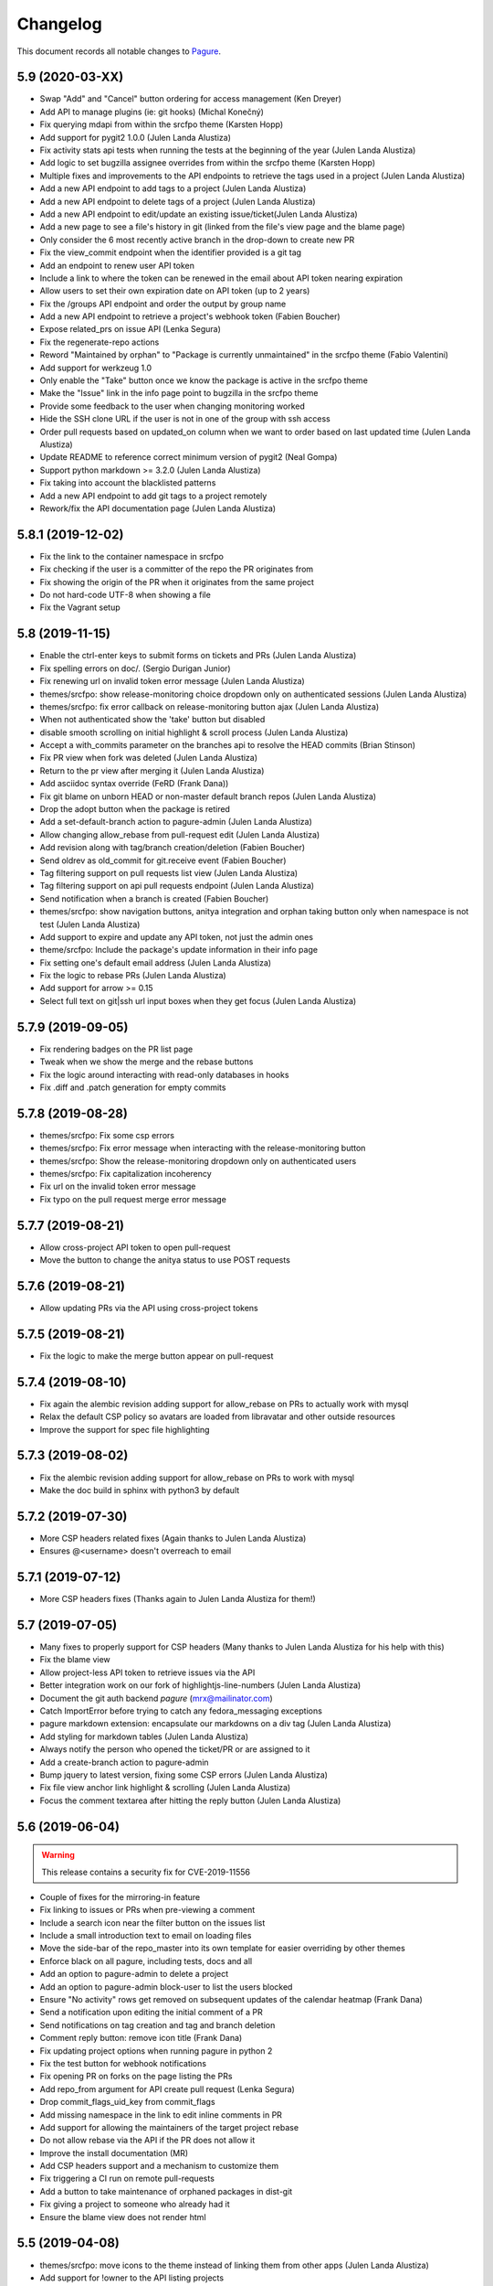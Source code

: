 Changelog
=========

This document records all notable changes to `Pagure <https://pagure.io>`_.

5.9 (2020-03-XX)
----------------
- Swap "Add" and "Cancel" button ordering for access management (Ken Dreyer)
- Add API to manage plugins (ie: git hooks) (Michal Konečný)
- Fix querying mdapi from within the srcfpo theme (Karsten Hopp)
- Add support for pygit2 1.0.0 (Julen Landa Alustiza)
- Fix activity stats api tests when running the tests at the beginning of
  the year (Julen Landa Alustiza)
- Add logic to set bugzilla assignee overrides from within the srcfpo theme
  (Karsten Hopp)
- Multiple fixes and improvements to the API endpoints to retrieve the tags
  used in a project (Julen Landa Alustiza)
- Add a new API endpoint to add tags to a project (Julen Landa Alustiza)
- Add a new API endpoint to delete tags of a project (Julen Landa Alustiza)
- Add a new API endpoint to edit/update an existing issue/ticket(Julen Landa
  Alustiza)
- Add a new page to see a file's history in git (linked from the file's view page
  and the blame page)
- Only consider the 6 most recently active branch in the drop-down to create
  new PR
- Fix the view_commit endpoint when the identifier provided is a git tag
- Add an endpoint to renew user API token
- Include a link to where the token can be renewed in the email about API
  token nearing expiration
- Allow users to set their own expiration date on API token (up to 2 years)
- Fix the /groups API endpoint and order the output by group name
- Add a new API endpoint to retrieve a project's webhook token (Fabien
  Boucher)
- Expose related_prs on issue API (Lenka Segura)
- Fix the regenerate-repo actions
- Reword "Maintained by orphan" to "Package is currently unmaintained" in
  the srcfpo theme (Fabio Valentini)
- Add support for werkzeug 1.0
- Only enable the "Take" button once we know the package is active in the
  srcfpo theme
- Make the "Issue" link in the info page point to bugzilla in the srcfpo
  theme
- Provide some feedback to the user when changing monitoring worked
- Hide the SSH clone URL if the user is not in one of the group with ssh
  access
- Order pull requests based on updated_on column when we want to order based
  on last updated time (Julen Landa Alustiza)
- Update README to reference correct minimum version of pygit2 (Neal Gompa)
- Support python markdown >= 3.2.0 (Julen Landa Alustiza)
- Fix taking into account the blacklisted patterns
- Add a new API endpoint to add git tags to a project remotely
- Rework/fix the API documentation page (Julen Landa Alustiza)


5.8.1 (2019-12-02)
------------------
- Fix the link to the container namespace in srcfpo
- Fix checking if the user is a committer of the repo the PR originates from
- Fix showing the origin of the PR when it originates from the same project
- Do not hard-code UTF-8 when showing a file
- Fix the Vagrant setup

5.8 (2019-11-15)
----------------
- Enable the ctrl-enter keys to submit forms on tickets and PRs (Julen
  Landa Alustiza)
- Fix spelling errors on doc/. (Sergio Durigan Junior)
- Fix renewing url on invalid token error message (Julen Landa Alustiza)
- themes/srcfpo: show release-monitoring choice dropdown only on
  authenticated sessions (Julen Landa Alustiza)
- themes/srcfpo: fix error callback on release-monitoring button ajax
  (Julen Landa Alustiza)
- When not authenticated show the 'take' button but disabled
- disable smooth scrolling on initial highlight & scroll process (Julen
  Landa Alustiza)
- Accept a with_commits parameter on the branches api to resolve the HEAD
  commits (Brian Stinson)
- Fix PR view when fork was deleted (Julen Landa Alustiza)
- Return to the pr view after merging it (Julen Landa Alustiza)
- Add asciidoc syntax override (FeRD (Frank Dana))
- Fix git blame on unborn HEAD or non-master default branch repos (Julen
  Landa Alustiza)
- Drop the adopt button when the package is retired
- Add a set-default-branch action to pagure-admin (Julen Landa Alustiza)
- Allow changing allow_rebase from pull-request edit (Julen Landa Alustiza)
- Add revision along with tag/branch creation/deletion (Fabien Boucher)
- Send oldrev as old_commit for git.receive event (Fabien Boucher)
- Tag filtering support on pull requests list view (Julen Landa Alustiza)
- Tag filtering support on api pull requests endpoint (Julen Landa Alustiza)
- Send notification when a branch is created (Fabien Boucher)
- themes/srcfpo: show navigation buttons, anitya integration and orphan
  taking button only when namespace is not test (Julen Landa Alustiza)
- Add support to expire and update any API token, not just the admin ones
- theme/srcfpo: Include the package's update information in their info page
- Fix setting one's default email address (Julen Landa Alustiza)
- Fix the logic to rebase PRs (Julen Landa Alustiza)
- Add support for arrow >= 0.15
- Select full text on git|ssh url input boxes when they get focus (Julen
  Landa Alustiza)

5.7.9 (2019-09-05)
------------------

- Fix rendering badges on the PR list page
- Tweak when we show the merge and the rebase buttons
- Fix the logic around interacting with read-only databases in hooks
- Fix .diff and .patch generation for empty commits

5.7.8 (2019-08-28)
------------------

- themes/srcfpo: Fix some csp errors
- themes/srcfpo: Fix error message when interacting with the release-monitoring
  button
- themes/srcfpo: Show the release-monitoring dropdown only on authenticated
  users
- themes/srcfpo: Fix capitalization incoherency
- Fix url on the invalid token error message
- Fix typo on the pull request merge error message

5.7.7 (2019-08-21)
------------------

- Allow cross-project API token to open pull-request
- Move the button to change the anitya status to use POST requests

5.7.6 (2019-08-21)
------------------

- Allow updating PRs via the API using cross-project tokens

5.7.5 (2019-08-21)
------------------

- Fix the logic to make the merge button appear on pull-request

5.7.4 (2019-08-10)
------------------

- Fix again the alembic revision adding support for allow_rebase on PRs to
  actually work with mysql
- Relax the default CSP policy so avatars are loaded from libravatar and other
  outside resources
- Improve the support for spec file highlighting

5.7.3 (2019-08-02)
------------------

- Fix the alembic revision adding support for allow_rebase on PRs to work with
  mysql
- Make the doc build in sphinx with python3 by default

5.7.2 (2019-07-30)
------------------

- More CSP headers related fixes (Again thanks to Julen Landa Alustiza)
- Ensures @<username> doesn't overreach to email

5.7.1 (2019-07-12)
------------------

- More CSP headers fixes (Thanks again to Julen Landa Alustiza for them!)

5.7 (2019-07-05)
----------------

- Many fixes to properly support for CSP headers (Many thanks to Julen Landa
  Alustiza for his help with this)
- Fix the blame view
- Allow project-less API token to retrieve issues via the API
- Better integration work on our fork of highlightjs-line-numbers (Julen Landa
  Alustiza)
- Document the git auth backend `pagure` (mrx@mailinator.com)
- Catch ImportError before trying to catch any fedora_messaging exceptions
- pagure markdown extension: encapsulate our markdowns on a div tag (Julen Landa
  Alustiza)
- Add styling for markdown tables (Julen Landa Alustiza)
- Always notify the person who opened the ticket/PR or are assigned to it
- Add a create-branch action to pagure-admin
- Bump jquery to latest version, fixing some CSP errors (Julen Landa Alustiza)
- Fix file view anchor link highlight & scrolling (Julen Landa Alustiza)
- Focus the comment textarea after hitting the reply button (Julen Landa Alustiza)

5.6 (2019-06-04)
----------------

.. warning:: This release contains a security fix for CVE-2019-11556

- Couple of fixes for the mirroring-in feature
- Fix linking to issues or PRs when pre-viewing a comment
- Include a search icon near the filter button on the issues list
- Include a small introduction text to email on loading files
- Move the side-bar of the repo_master into its own template for easier
  overriding by other themes
- Enforce black on all pagure, including tests, docs and all
- Add an option to pagure-admin to delete a project
- Add an option to pagure-admin block-user to list the users blocked
- Ensure "No activity" rows get removed on subsequent updates of the calendar
  heatmap (Frank Dana)
- Send a notification upon editing the initial comment of a PR
- Send notifications on tag creation and tag and branch deletion
- Comment reply button: remove icon title (Frank Dana)
- Fix updating project options when running pagure in python 2
- Fix the test button for webhook notifications
- Fix opening PR on forks on the page listing the PRs
- Add repo_from argument for API create pull request (Lenka Segura)
- Drop commit_flags_uid_key from commit_flags
- Add missing namespace in the link to edit inline comments in PR
- Add support for allowing the maintainers of the target project rebase
- Do not allow rebase via the API if the PR does not allow it
- Improve the install documentation (MR)
- Add CSP headers support and a mechanism to customize them
- Fix triggering a CI run on remote pull-requests
- Add a button to take maintenance of orphaned packages in dist-git
- Fix giving a project to someone who already had it
- Ensure the blame view does not render html

5.5 (2019-04-08)
----------------
- themes/srcfpo: move icons to the theme instead of linking them from other apps
  (Julen Landa Alustiza)
- Add support for !owner to the API listing projects
- Make sure that TemporaryClone.push also pushes tags (Slavek Kabrda)
- Add missing "line" in comments links (Tim Landscheidt)
- Include the target branch of the PR when triggering jenkins
- Provide more information about invalid tokens
- Fix the pagination on the fork page of the dashboard
- Fix opening/viewings PRs from the branch pages on the srcfpo theme
- Allow linking issues to PRs in the initial comment of a PR
- Allow blocking an user on a project
- Add support for username and password based authentication for pagure-ci
- Remove extra "s" character from the starred repos page (Michael Watters)
- Link to bugzilla for rpms, modules and container in the srcfpo theme
- Add a button to select/unselect all the ACLs (Lenka Segura)
- Fix the user in the notification about rebased PR
- pagure/ui/fork: fix pull request closing flash message
- Do not link on the "Star" button if the user is not authenticated
- Replace calls to pygit2.clone_repository by calls to git clone directly
- Support deployments where git hook have a read-only access to the db
- Make fork more performant by using 'git push --mirror' (Slavek Kabrda)
- Move the build ID from the title to the comment of the flag
- Fix the new PR drop-down button
- User the user's default email when rebasing
- Fix a bug that preventing properly cleaning up a project in the DB if we
  failed to create its repositories on disk
- Fix showing branches having unicode characters in their names
- Make the hook mechanism support utf-8 branch names
- Include some shortcuts to the different namespaces in the srcfpo theme


5.4 (2019-03-28)
----------------

- Allow by default the ACL "pull_request_create" on project-less API token
  (Lenka Segura)
- Implement Pagure Git Auth (Patrick Uiterwijk)
- Add a upper limit to sqlalchemy as 1.3.0 breaks our tests
- Add a new API endpoint allowing to update an existing PR
- If the user doesn't have a valid ssh key inform but let them log in
- Fix displaying diffs that contain symlinks (Slavek Kabrda)
- Add missing namespace on the link to see the user's issues when they become
  assignee of a ticket
- Add a button to take/drop a pull-request (assignee field)
- Add a new API endpoint to assign pull-request to someone
- Fix the link to view all the user's projects on the dashboard
- Allow dots and plus signs in project names
- When loading blocking or depending tickets restricts the list of tickets based
  on the user's input
- Fix seeing releases when the reference prodived returned a commit
- Allow div element to have id tags
- Include the PR tags in their JSON representation
- Inform the user when changing the assignee failed because of an ajax error
- Ensure the comment & close button shows up for the author
- Deprecate fedmsg
- Stream the repoSpanner proxy responses (Patrick Uiterwijk)
- Ensure that forking does not run the hook (Patrick Uiterwijk)


5.3 (2019-02-22)
----------------

.. warning:: This release contains a security fix for CVE-2019-762

- Change "created by" to "maintained by" in repo info (Ryan Lerch)
- Fix showing an input box if the minimum score for PR is set to 0
- Fix the output of the merge PR API endpoint when the PR conflicts
- Add some documentation on our magic keywords
- Allow filtering user's PR by time information
- Add the possibility to filter the user's issues by dates
- Add support for the `resolve` keyword among our magic words
- Allow any username to be searched in issues filters (Ryan Lerch)
- Allow using Pagure with python-redis >= 3.0.0 (Neal Gompa)
- Fix Markdown usage to work with Markdown 3.0+ (Neal Gompa)
- Decode the output from the shell commands if they are not already unicode
- Add THEME option docs to configuration documentation (Ryan Lerch)
- Fix updating the date_modified when giving the project to someone
- Don't try mirroring if we failed generating private key
- Change couple of log entries from info to warning
- Cascade deleting flags when tokens are deleted
- Ensure there are admin groups before adding them to the list of groups
- Move the create_session function into pagure.lib.model_base
- Make the button to show/hide the URL to checkout locally a PR more visible
- Fixup documentation about modifyacls (Igor Gnatenko)
- Force highlight.js to use certain highlighting schemes in file view
  (Ryan Lerch)
- Fix the total number of members on the repo info page
- Fix not showing the edit and delete buttons when they won't work
- Add project connector api endpoint (Fabien Boucher)
- Api: project connector endpoint: complete returned data (Fabien Boucher)
- Fix repoSpanner integration (Patrick Uiterwijk)
- Make sure repoSpanner tests run in CentOS CI (Patrick Uiterwijk)
- Only block new branches in hooks (Lubomír Sedlář)
- Add support for fedora-messaging in pagure
- Fix calculation of days until API key expires in the emails (Karsten Hopp)
- Move to container-based testing on jenkins testing the following environment
  - F29 using python3 with dependencies installed as RPMs
  - F29 using python3 with dependencies installed via pip
  - CentOS7 using python2 with dependencies installed as RPMs
- Add project createapitoken endpoint (Fabien Boucher)
- CVE-2019-7628: Do not leak partial API keys. (Randy Barlow)
- Provide full repospanner reponame for aclchecker/repobridge (Slavek Kabrda)
- Allow turning on issue tracking for only some namespaces
- Do not allow `,` in tags
- Ensure we can add/edit/delete tags even when issues are off but PRs aren't
- Fix cancelling a rebase
- Add options to send notifications on all the message bus we support on all
  commits


5.2 (2019-01-07)
----------------

- Add support for the MQTT protocol (jingjing)
- Add support for mirroring in git repositories from outside sources
- Add the possibility to give a group away
- Port pagure to markdown 3.0+ while remaining backward compatible
- Add support to merge a PR when the fork was deleted
- Indicate that the file can be either empty or a binary file in diffs
- Add the API endpoint to create new PR in the API doc
- Add the ability to generate archive from a commit or tag
- Allow searching the content of the comments on an issue tracker
- Allow filtering the issue list by the close status
- Update the version of highlightjs-line-numbers. (Clement Verna)
- Store the user who closed a ticket in the database. (Clement Verna)
- Show related PRs on the issue list if there are any
- Bypass old hooks rather than using non-existing symlinks
- Undo submitting comment via JS if the SSE is down
- Make links act like links in the commit message (Ryan Lerch)
- Add build status to pull requests page (Michael Watters)
- Bump the minimal pygit2 version to 0.26.0 (Pierre-Yves Chibon)
- Make update_pull_ref more robust by making sure fork ref is deleted
  (Slavek Kabrda)
- Provide feedback to the user if PRs are disabled in the default target
  projects
- Add a new API endpoint to update the options set for a project
- Add a new API endpoint to retrieve the options of a project
- Update the quick replies button when going into edit mode
- Hide extra GIT URLs behind a collapseable element (Ryan Lerch)
- Save metadata changes when changing status with dropdown (Ryan Lerch)
- Align markdown block of code and citation with GitHub CSS. (Jun Aruga)
- Change formatting of the issue list to make more readable (Ryan Lerch)
- Rename the fedmsg.py hook into fedmsg_hook.py as otherwise it conflicts
- Allow commenting on a PR when clicking on the merge button
- Include whether the PR passed the threshold or not in the API data
- Change the way votes are recorded on PRs
- Add support for third-party extensions to pagure (this is very much
  work in progress and might/will fluctuate as it is polished - Do Not
  Consider This Stable)
- Enable token authentication on internal endpoints (Slavek Kabrda)
- Fix notifications and refreshing the cached merge status upon updates
- Allow specifying a branch when adding content to git
- Add support for rebasing pull-requests
- Fix viewing patch attached to ticket
- Add link to starred projects in the user menu (Michael Watters)
- Prevent double click from showing two input form
- Fix linking to specific lines in a pull-request
- Do not assume master if the default branch
- Send dedicated notifications when a PR is updated or rebased
- Show the update date/time rather than the creation one on flags
- Allow running 'git gc' explicitly after every object-adding git operation
  (Slavek Kabrda)
- Let any contributor to a project update the PR meta-data
- Rename "Cancel a PR" into "Close a PR"
- Add a Date type to the custom fields (Karsten Hopp)
- Add a new API endpoint to retrieve the flags of a pull-request
- Fix rendering comment added via JS
- Fix API task status endpoint (Slavek Kabrda)
- Make it possible to create hooks that don't have DB entries (Slavek Kabrda)
- Render status of dependent tickets differently on open/close (Akanksha)
- Implement a button to rerun CI tests on a pull request (Slavek Kabrda)
- Support disallowing remote pull requests (Karsten Hopp)
- Change button name to Save instead of Edit while editing pull request
  (anshukira)
- Make sure to also log exceptions in non-debug mode (Patrick Uiterwijk)
- Allow filtering from the milestones page (Akanksha Mishra)
- Fix multimail config with empty auth or disabled tls (Patrick Uiterwijk)
- Add an about page in the themes (Mary Kate Fain)
- Remove "Activate" from project options (jingjing)
- Add avatar_url to output of user/<username> api (Ryan Lerch)
- Fix showing a regular comment on a PR when there are none before
- Fix the UI on the release page when showing the tag message
- Update the chameleon theme (Stasiek Michalski)
- Fix filtering by status PRs retrieved by the API (Lenka Segura)


5.1.4 (2018-10-15)
------------------

- Fix the alembic migration creating the hook_mirror table
- Close the DB session in one place for all hooks
- Add more logging to the pagure_logcom service
- Configure SMTP info for git_multimail (Patrick Uiterwijk)
- Use the PR UID previously read from environment (Patrick Uiterwijk)


5.1.3 (2018-10-11)
------------------

- Don't sync up ssh keys if there are already some
- Do not notify twice when pushing commits to an open PR
- Update git-multimail to the 1.4.0 version (fixes getting it working with py3)


5.1.2 (2018-10-11)
------------------

- Add some documentation about MIRROR_SSHKEYS_FOLDER
- Make the sshkey migration more flexible (if you have not yet upgraded to 5.1)
- Fix the update date information on the pull-request page
- Fix detecting if the user is a committer via a group
- Fix writing user's ssh keys on disk
- tweak colours of the activity graph (Ryan Lerch)
- Allow a specific list of users to create a project ignoring existing repo
  (Patrick Uiterwijk)
- Implement pulling and pushing via repobridge instead of HTTPS
  (Patrick Uiterwijk)
- cache oidc user data (Karsten Hopp)


5.1.1 (2018-10-09)
------------------

- Fix adding and removing ssh keys in the user's profile


5.1 (2018-10-09)
----------------

- Fix rendering issues in chrome (Ryan Lerch)
- Fix the merge button on the PR page when the title is long (Ryan Lerch)
- Hide expired API keys by default but add a button to show them
- Allow linking to the new issue page with a specific template
- Tab order fixed on new issue (Lenka Segura)
- Fix the button to open new pull-request on the branches page
- Fix mail hook getting to mail_to (Patrick Uiterwijk)
- More distinguished Markdown blockquotes (Lenka Segura)
- Correctly exempt default hook from running on non-main (Patrick Uiterwijk)
- Add version information in static file's url to avoid caching in browser
  (Neha Kandpal)
- Update README with details on the new testing script(s) (Jingjing Shao)
- Start implementing HTTP pull/push (Patrick Uiterwijk)
- Many fixes around the documentation and onboarding setup (especially the
  Vagrant and docker dev environments) (Jingjing Shao, Alex Gleason, Lenka
  Segura, Akanksha)
- Fix citing the original comment in a ticket
- Show the comment on issues in JS if the SSE isn't responding
- Fix the From header in notification emails
- Fix loading the group list when adding a group to a project
- Rework how we display loading of the new PR dropdown (Ryan Lerch)
- Display when a PR cannot be merged because of its review score
- Check there is an user associated with the log entry
- Add a note in minimal score to merge in the doc (Fabien Boucher)
- Redirect back to branch list when deleting a branch (Ryan Lerch)
- Rework how ssh keys are stored in the database (Patrick Uiterwijk)
- Allow users to update PR's metadata when the PR is closed
- Fix adding comment on PR via the SSE
- Multiple changes and fixes around the ACL checker (Patrick Uiterwijk)
- Add a spinner when selectize is loading data. (Ryan Lerch)
- Load user async when looking up assignee (Ryan Lerch)
- When a pushed in made to a branch in a PR, update the PR
- Run all hooks in a set, and error out at the end (Patrick Uiterwijk)
- Make hooks raise exceptions instead of sys.exit (Patrick Uiterwijk)
- Fix editing comments on issues and PRs
- Add option to allow any authenticated user to edit meta-data on tickets
- Make the mirroring feature work with older git
- Fix bug in update_milestones (Akanksha)
- Allow admins to ignore existing repositories when creating a project (Patrick
  Uiterwijk)
- Adding 'list-groups' function to pagure-admin (Fabian Arrotin)
- Fix letting the user who opened the ticket close it
- Never set readonly flag if a dynamic auth backend is in use (Patrick Uiterwijk)
- Add a new API endpoint to retrieve the list of files changed in a PR


5.0.1 (2018-09-27)
------------------

.. warning:: This release contains a security fix

- Add to theme the possibility to display site-wide messages (Ryan Lerch)
- Multiple adjustments to the scripts keyhelper and aclchecker (Patrick Uiterwijk)
- Only enforce Signed-Off-By on the main git repo
- Ignore any and all action done by the pagure user when loading JSON into the db
- Fix the last modified date on the PR list
- Updating regex for URLs and SSH urls
- Use gitolite's own mechanism to bypass the update hook
- Ensure the plugin is active when retrieving them
- Switch from GIT_SORT_TIME to GIT_SORT_NONE to preserver 'git log'-like commit
  ordering (Slavek Kabrda)
- Fix pr-dropdown (Ryan Lerch)
- Add hilightjs-line-numbers plugin (Ryan Lerch)
- Fix the reply buttons
- Fix escaping on PR diffs (Ryan Lerch)
- Fix opening/viewing PRs from the branches page
- Fix loading issue template and make the drop-down a little more obvious
- Correctly align edit button for groups in repo settings (Ryan Lerch)
- Fix all-around sidebar heading borders (Ryan Lerch)
- Remove incorrect count label on related PRs (Ryan Lerch)
- Move attachments to sidebar (Ryan Lerch)
- Add reporter and assignee to notification emails headers (Lenka Segura)
- Make sure that ticket changes don't get duplicated (Patrick Uiterwijk)
- Fix the git ssh urls in the templates
- Fix when milestones_keys and milestones get out of sync
- Sign-off the merge commits when the project enforces it
- Add missing alembic migration to create the hook_mirror table
- Don't generate API keys with random.choice (Jeremy Cline)


5.0 (2018-09-24)
----------------

.. warning:: This release contains backward incompatible changes and fixes a CVE

- Pagure supports now python2 and python3 simultaneously (Thanks to Aurélien
  Bompard and Neal Gompa for the testing)
- New UI deployed (thanks to Ryan Lerch)
- New dashboard page as index page when authenticated (Ryan Lerch)
- API listing items (projects, issues, pull-requests are now paginated (
  Karsten Hopp)
  .. warning:: Backward incompatible
- Enable private projects by default (Neal Gompa)
  .. warning:: Backward incompatible
- Change the default and sample configuration to point to localhost-friendly
  resources (Neal Gompa)
  .. warning:: Backward incompatible
- Disable sending FedMsg notifications by default (Neal Gompa)
  .. warning:: Backward incompatible
- Switch default authentication to `local` (Neal Gompa)
  .. warning:: Backward incompatible
- Drop the dependency on python-pygments
- Drop the dependency on flask-multistatic
- Drop the dependency on python-trollius (in favor of python-trololio) (Neal
  Gompa)
- Bump pygit2 requirement to 0.24.0 minimum
  .. warning:: Backward incompatible
- Add support to re-open a pull-request (Karsten Hopp)
- Fix editing a file into a fork containing a namespace
- Allow creating a new API token based on an expired one
- New API endpoint to submit a pull-request
- Add support for making the issue tracker read-only
- Add a new API endpoint allowing to update watch status on a project
- Paginate the project lists on the front pages
- Let the reply button append instead of replacing
- Add a way to list all API tokens and don't restrict the info command (
  in pagure-admin)
- Expand pagure-admin to allow using it to block an user
- Expand pagure-admin to allow adding new groups using it
- Allow viewing commits from a git tag
- Support viewing commits from a specific commit hash
- Add a hook that disables creating new branches by git push (Slavek Kabrda)
- Make API endpoint for creating new git branch have its own ACL
- Support sorting PR's by recent activity (ymdatta)
- Fix installing the API key reminder cron with systemd  integration
- Add reactions to comments (Lubomír Sedlář)
- New API endpoint allowing to retrieve pull-requests based on their UUID
  (Slavek Kabrda)
- Add an option to restrict emails sent to certain domains (Karsten Hopp)
- Integration with repospanner (Patrick Uiterwijk)
- Rework how git hooks work to rely on a single file rather than moving files
  around (Patrick Uiterwijk)
- Add themes for pagure.io, src.fedoraproject.org (Ryan Lerch)
- Add themes for OpenSUSE (hellcp)
- Ensure remote PR are opened from a remote URL (CVE-2018-1002158 - reported by
  Patrick Uiterwijk)

4.0.4 (2018-07-19)
------------------

.. note:: This release fixes CVE-2018-1002155, CVE-2018-1002156,
        CVE-2018-1002157, CVE-2018-1002153

- Ensure the project's description does not contain any javascript (Michael
  Scherer)
- Prevent the project's URL to be anything other than an URL
- Escape any html people may have injected in their author name in commits
  (Michael Scherer)
- Do not serve SVG inline (Michael Scherer)

  - The four items above constitute CVE-2018-1002155

- Catch exception raised by pagure-ci when it fails to find a build on jenkins
- Fix RELATES and FIXES regex to cover projects with a dash in their name
- Support calls from jenkins indicating the build is started
- Ensure we check the required group membership when giving a project away
- Add missing titles to the milestones table in the settings
- Properly inform the user if they are introducing a duplicated tag
- Only select the default template when creating a new ticket
- Fix the subscribe button on the PR page
- Fix updating a remote PR
- Fix showing the 'more' button on the overview page
- Multiple fixes to the pagure-milter
- Fix triggering CI checks on new comments added to a PR
- Fix logging and the SMTPHandler
- Do not notify everyone about private tickets (CVE-2018-1002157)
- Make the settings of a project private (CVE-2018-1002156)
- Ensure the git repo of private projects aren't exposed via https
  (CVE-2018-1002153)
- Do not log activity on private projects
- Drop trollius-redis requirement (Neal Gompa)

4.0.3 (2018-05-14)
------------------

- Backport utility method from the 4.1 code to fix the 4.0.2 release

4.0.2 (2018-05-14)
------------------

.. note:: This release fixes CVE-2018-1002151

- Fix showing the list of issues in a timely fashion (Patrick Uiterwijk)
- Fix stats for commits without author (Lubomír Sedlář)
- Explain how to fetch a pull request locally and some grammar fixes
  (Todd Zullinger)
- Drop the constraint on the requirement on straight.plugin but document it
- Fix the requirement on bcrypt, it's optional
- Make API endpoint for creating new git branch have its own ACL
  fixes CVE-2018-1002151

4.0.1 (2018-04-26)
------------------

- Fix browsing projects in a namespace when logged in and the instance has only
  one contributor for every projects
- Fix commenting on a PR or an issue if the event source server is not
  configured at all (Slavek Kabrda)


4.0 (2018-04-26)
----------------

- Re-architecture the project to allow potentially extending pagure outside of
  its core
- Fix running the tests on newer pygit
- Add a space between the fork and the watch buttons
- Add a global configuration option to turn on or off fedmsg notifications for
  the entire pagure instance
- Set the default username to be 'Pagure' when sending git commit notifications
  by email
- Add project setting to show roadmap by default (Vivek Anand)
- Explain in the doc where the doc is coming from
- Expand and document the tokenization search
- Add document that multiple keys are supported
- Add a way to block non fast-forwardable commits on all branches
- Fix running pagure on docker for development (Clément Verna)
- Make the accordeon in the settings page work correctly
- Allow calling git blame on a commit instead of a branch
- Exclude the .pyc files from all folders
- Fix viewing file if the identifier provider is a commit hash
- Make pagure-ci use python-jenkins to work with newer Jenkins
- Fix the link to the pull-request shown by the default git hook
- If the tag's color is the default text, convert it to the hex value
- Include documentation on how to pull locally a pull-request on the PR page
- Properly retrieve the number of projects and forks users have
- Replace jquery.dotdotdot by jquery.expander
- Update the Preview button to display 'Edit' when previewing
- Fix supporting <link> in markdown as it is supposed to be
- Add missing authentication provider option to documentation (Michael Watters)
- Fix couple of places where fullname is required while it's not
- Let users see and access private tickets they are assigned to
- Fix allowing to add multiple tags with the same color
- Add a new API endpoint allowing to open new pull-requests
- Fix checking if the user is authenticated
- Add the possibility to mark milestones as active or inactive
- Fix making the milestones showing in the correct order on the issue page
- Fix showing the proper URLs in the repo overview
- Include the cached merge status in the JSON representation of pull-requests
- Improve the fedmsg git hook documentation
- Fix display of deleted parent on index page (Lubomír Sedlář)
- Adjust message shown to the user deleting a tag off a project
- Fix redirecting the user when they remove themselves from a project
- Add an option to notify on flags being added to a pull-request
- Add an option to notify on flags being added to a commit
- Document project intra-pagure hyperlinks
- Refresh the PR cache of the parent repo rather than always the current one
- Move the webhook service to be a celery service
- Fix dead-link due to documentation for python-markdown being moved
- Mention #pagure IRC channel in Contributing docs (Peter Oliver)
- Fix editing and deleting comments added by the EV server to PRs
- Include a count of the number of tickets shown vs recorded for each milestone
- Do not try to get the avatar if the author has no email
- Fix HTML on settings page
- Migrate the logcom service to be celery based and triggered
- Link directly to API key settings in error message about expired API key
  (Peter Oliver)
- Drop the constraint on binaryornot
- Make fork page header link consistent (Lubomír Sedlář)
- Fix the rtd hook and port it to the v2 API (Clément Verna, Pierre-Yves Chibon)
- Deduplicate list of contributors to a project (Lubomír Sedlář)
- Remove repo from gitolite cache when it gets deleted (Slavek Kabrda)
- Make the hooks use the new architecture (Clément Verna)
- Switch to comments on PR page when url fragment is reset (Lubomír Sedlář)
- Handle implicit issue link at start of line (Adam Williamson)
- Don't treat @ in the middle of words as a mention (Adam Williamson)
- Improve the CI settings docs (Clément Verna)
- Ensure the tasks has finished before checking its results
- Fix oidc logout with admin_session_timedout (Slavek Kabrda)
- Make images be lazy loaded via javascript
- Adjust activity heatmap and logs for timezone (Adam Williamson)
- Use timezone not offset for user activity, fix heat map (Adam Williamson)
- JS clean up (Lubomír Sedlář)
- Fix UnicodeEncode on entering non-ascii password (Farhaan Bukhsh)
- Add Tests and exception for non-unicode password (Farhaan Bukhsh)
- Forbid adding tags with a slash in their name to a project
- Migrate the loadjson service to be celery-based
- Specify which service is logging the action for easier debugging/reading of
  the logs
- Merge the fedmsg notifications on commit logic into the default hook
- Merge pagure-ci into the pagure's celery-based services
- When creating a new PR, allow updating the branch from
- Allow pull changes from a different repo than the parent one
- Add a new internal endpoint to get the family of a project
- Expand the API endpoint listing tags to include the hash if asked t
- List the tags of the project in the list of commits
- Fix sending notifications in the default hook
- Make it possible to use custom PR/commit flags based on instance configuration
  (Slavek Kabrda)
- Show summary of flags on page with commits list (Slavek Kabrda)
- Improve the info message when trying to setup an user with a known email
- Make badges with flag counts in commits list to links to commit details
  (Slavek Kabrda)
- Enable sending messages to stomp-compliant brokers (Slavek Kabrda)
- Update required pygit2 version (Clément Verna)
- Do not crash when getting the branches ready for PR on a fork with no parent
- Adjust tests for newer flask
- Make trigger CI build depends on project name (Clément Verna)
- Ensure the DOCS_FOLDER and TICKETS_FOLDER really are optional
- Move the `Add Milestone` button near the top and fix the layout
- Add a button to delete empty line when adding new tags
- Change submit button labels for issues and PRs (Akshay Gaikwad)
- Add changelog.rst (Akshay Gaikwad)
- Overflow heatmap automatically (Paul W. Frields)
- Large unit-tests improvement both in quality and speed (Aurélien Bompard)
- Initial support for commit CI trigger (Clément Verna)
- Added signed-off-by during web ui commit (yadneshk)
- Replace py-bcrypt by python2-bcrypt (Clément Verna)
- Fix the user's requests page
- Establish an order for readme files (Karsten Hopp)
- Include the filename when showing the diff of remote PRs
- Specify the parent repo, even when creating a remote PR
- Always use md5 to get ssh key information (Patrick Uiterwijk)
- Support showing comment submitted by ajax when the SSE is down/not set
- Add the possibility to link issues to pull-requests (in the UI)
- Rely on the list of branches rather than the ``.empty`` attribute to find out
  if a git repo is empty or not
- Add the possibility to split the tasks into multiple queues
- Fix getting the patch of a PR that no longer has a project from
- Do not update the CHECKSUMS file if the file was already uploaded
- Show the fork button on forks
- Make the web-hook field be a textarea and improve the documentation about
  web-hook
- Fix supporting branches containing multiple dots
- Do not convert to markdown commit messages in notifications
- Port pagure to use the compile-1 script from upstream gitolite (if
  configured to do so) (Slavek Kabrda)
- Add preview when editing a comment (Rahul Bajaj) and the initial comment
- Ensure that deployment keys are managed correctly (Michael Watters)
- Improve human-readable date/time display in web UI (Adam Williamson)
- Make sure we rollback session on task failures (Slavek Kabrda)
- Fix new commit notification mails with non-ASCII (#1814) (Adam Williamson)
- Don't create gitolite.conf entries for docs and tickets when they're disabled (Slavek Kabrda)
- Move source git urls above contibutors list (yadneshk)
- Fix private repo to be accessed by ACLs other than admin (Farhaan Bukhsh)
- Change the lock name based on the git repo touched (Pierre-Yves Chibon)
- Adjust the spec file, remove no longer needed lines and fix requirements (Pierre-Yves Chibon)
- Add example worker systemd service file (Pierre-Yves Chibon)
- Adjust the wsgi file for the new arch (Pierre-Yves Chibon)
- Fix turning the read-only boolean on a fork (Pierre-Yves Chibon)
- Support blaming a file is the identifier is a tag (Pierre-Yves Chibon)
- Ensure the git hooks are always executable in the rpm (Pierre-Yves Chibon)
- Do not syntax highlight 'huge' files (Patrick Uiterwijk)
- Fix exceptions caused by missing merge object (Michael Watters)
- Fix linking to a PR that was opened from a main project to a fork (Pierre-Yves
  Chibon)
- Add support for repository templates for sources and forks (Pierre-Yves
  Chibon)
- Enable usage of flask-session extension (Slavek Kabrda)
- Add a configuration key allowing to send fedmsg notifications on all commits
  (Pierre-Yves Chibon)
- Allow deleting branch when PR is merged (Lubomír Sedlář)


3.13.2 (2017-12-21)
-------------------

- Fix ordering issues by author using an alias so the User doesn't collide


3.13.1 (2017-12-19)
-------------------

- Add an alembic migration removing a constraint on the DB that not only no
  longer needed but even blocking regular use now


3.13 (2017-12-18)
-----------------

- Fix the alembic migration adjusting the pull_requests table
- Fix how is created the db in the docker development environment (Clement
  Verna)
- Ensure optional dependencies remain optional
- Ensure groups cannot be created when it is not allowed
- When listing issues, include the project as well in the user's issue API
  endpoint
- Sort forks by date of creation (descending) (Neha Kandpal)
- Ensure the pagination arguments are returned when a page is specified
- Make the milestone clickable on the issue page
- Make the celery tasks update their status so we know when they are running (vs
  pending)


3.12 (2017-12-08)
-----------------

- Adjust the API endpoint listing project to not return a 404 when not projects
  are found (Vivek Anand)
- Remove --autoreload from the docker dev deployment (Vivek Anand)
- Fix ordering issues (Patrick Uiterwijk)
- Do not log actions pertaining to private issues, PRs or projects
- Fix flagging a PR when no uid is specified
- Fix the doc about custom gitolite config
- Fix displaying the filename on the side and linking to file for remote PRs
- Add irc info in Readme (Vivek Anand)
- Make pagure compatible with newer python chardet
- Check that the identifier isn't the hash of a git tree in view_file
- Fix if the identifier provided is one of a blob instead of a commit in
  view_commit
- Include the status when flagging a PR via jenkins
- Enable OpenID Connect authentication (Slavek Kabrda)
- Use the updated timestamp in the pull-request list
- Add migration to fix the project_from_id foreign key in pull_requests
- Let the SSE server to send the notifications so they can be displayed live
- Improve the createdb script to support stamping the database in the initial
  run
- Specify a different connection and read timeout in pagure-ci
- Small CSS fix making the (un)subscribe show up on the PR page


3.11.2 (2017-11-29)
-------------------

- Fix giving a project if no user is specified
- Don't show issue stats when issues are off


3.11.1 (2017-11-28)
-------------------

- Fix showing the issue list
- Make clear in the project's settings that tags are also for PRs (Clement
  Verna)
- Remove unused jdenticon js library (Shengjing Zhu)


3.11 (2017-11-27)
-----------------

- Print out the URL to existing PR(s) or to create one on push
- Reword the repository access warning (Matt Prahl)
- Add pagure-admin admin-token update to update the expiration date
- Fix the api_view_user_activity_stats to return the expected data (post flask
  0.11)
- Add small icon showing if issues are blocked or blocking in the issue list
- Replace all print statements with print function calls (Vadim Rutkovski)
- Add a default_priority field to projects
- Bail on merge a PR that is already closed
- Add a graph of the history of the open issues on the project
- Make the pagure hook act as the person doing the push
- Clean spec file to drop deprecated lines and macros (Igor Gnatenko)
- Include selectize in the settings page to fix the autocomplete in the give
  project action
- Do not display the close_status if there isn't one
- Do not show the `Fork and edit` button all the time
- Allow project maintainer to set metadata when creating a new issue (expand the
  API as well)
- Add a timeout when trying to query jenkins
- Show the reply button even if the PR/issue is closed.
- Add a diff view for PR
- Improve the `My star` page
- Introduce repo statistics
- When a project enforce signed-off-by, clearly say so on the new PR page and
  properly block the PR from being created
- Adjust button title on the 'Fork and Edit' action
- Fix typos in the code (chocos10)
- When editing an issue, act as the person who pushed the change
- Commit using the user's fullname if there is one, otherwise its username
- Expand the group info API endpoint
- Sorting on Opened, Modified, Closed, Priority, Reporter, Assignee cols (Mohan
  Boddu and Matt Prahl)
- Fix the Vagrant setup (Ryan Lerch)
- Fix typo in the example pagure.wsgi file (Vivek Anand)
- Add API endpoints for listing pull requests for a user (Ryan Lerch)
- Ask for the post-commit hook to be run when editing files via the UI
- Fix the milter for email gpg signed
- Allow filtering the user's project by access level
- Add a modal at the bottom of the issues list to add milestones
- Add a field to store the order of the milestones
- Hide the ``+`` button on the index page when it is disabled in the UI
- Improve mimetype detection (Shengjing Zhu and Clement Verna)
- Allow assignee to drop their assignment
- Remove duplicate [Pagure] from mail subjects (Stefan Bühler)
- Fix undefined 'path' in blame.html template (Stefan Bühler)
- Warn users when a project does not support direct push
- Update gitolite's config for the project when set to PR only
- Do not report the branch differing master if PRs have been turned off
- Add a button and an API endpoint to subscribe to PR's notifications
- Fix showing the file names in PR (pre)view
- Fix number of typos in the documentation (René Genz)
- Improve the documentation about documentation hosting in pagure (René Genz)
- Allow priorities and milestones to be 0 or -1
- Return the flag UID when adding or updating a flag on a PR not in fedmsg
- Add flags on commits
- Add documentation about flags on commits and PRs
- Add status fields to flags
- Make flag's UID be unique to the commit/PR being flagged
- Add API endpoint to retrieve all issues related to an user across all repos
- Fix the new PR and delete buttons for branch name with + in them
- When merging a PR, call the post-update hook on the target repo
- Add tags to pull-request
- Fix documentation for fork API endpoint (ishcherb)
- Send fedmsg messages when deleting a project (Shaily)


3.10.1 (2017-10-13)
-------------------

- Fix providing access to some of the internal API endpoints by javascript


3.10 (2017-10-13)
-----------------

- Show the branches' head in the commit list
- Log which IP is being denied access to the internal endpoints (makes debugging
  easier)
- Link to pagure's own markdown documentation and warn that remote images are
  not supported
- Document how to run a single test file or a single test in a file
- Fix trying to decode when the encoding is None
- Include an url_path field in the JSON representation of a project
- Generalize the description of the ACLs (since we know have project-less API
  tokens)
- Drop ``--autoreload`` from the .service files as celery dropped support for it
  and it never really worked (Vivek Anand)


3.9 (2017-10-11)
----------------

- Fix the editing issue when the user does not actually edit anything
- Fix the internal API endpoint: get branches of commit to support namespace
- Consolidate the code in our custom markdown processor (fixes linking to a
  commit on a namespaced project)
- Fix deleting a project by also removing it from the gitolite config
- Warn if the user is about to just recompile the gitolite config via
  pagure-admin (Patrick Uiterwijk)
- Update .git/config example in doc/usage/pull_requests.rst (sclark)
- Include the PRs opened by the user on the 'My pull-requests' page
- Add to pagure-admin the actions: get-watch and update-watch
- Add to pagure-admin the action: read-only
- Add the user's fullname (if there is one) as title when they comment
- Fix the title of the percentage when hovering over the red bar in issues
- Make the box to edit comments bigger
- Document in the usage section where to find the API documentation
- Provide the sha256 and sha512 of the releases in a CHECKSUMS file
- Remove clear buttons (Till Maas)


3.8 (2017-09-29)
----------------

- Fix API documentation for git/branch (Matt Prahl)
- Fix giving a project to someone who already has access (Matth Prahl)
- Add some border to the tables created in README files
- Ask the user to confirm merging a pull-request
- Fix processing status and close_status updates in the SSE
- Fix the URL to the issue used by the SSE JS on tags
- Increase the logging in the milter to help figuring out issues in the future
- Fix the In-Reply-To header when sending notifications
- Fix showing the delete project button
- Fix search issues with a unicode character
- Catch exception raised when accessing the head of the repo
- Fix deleting a project when some of the folder are not used
- Allow viewing a PR when its origin (fork or branch) is gone
- Fix linking to issue or PR in namespaced projects via #<id>
- Make it more obvious that the namespace and the project are different links
- Tell fedmsg to send things with pagure certificates (Patrick Uiterwijk)
- Fix loading ticket templates on namespaced project and extracting their names
- Add a banner on the overview page when the ACLs are being refreshed on the
  backend (and thus ssh access may not be entirely functional) (Vivek Anand)
- Update the documentation on how to create pull requests (Clement Verna)
- Add button to refresh external pull requests (Patrick Uiterwijk)
- Add the possibility to get the group members when asking the project info
- Make the PROJECT_NAME_REGEX used in form be configurable
- Adjust the milter to support replying with any email addresses associated
- Allow pagure admin to give a project


3.7.1 (2017-09-05)
------------------

- Fix the UPGRADING documentation
- Add the API endpoint to edit multiple custom fields to the doc (Clement
  Verna)


3.7 (2017-09-05)
----------------

- Update link to markdown documentation, fix typo on the way (Till Hofmann)
- Add feature allowing to prevent project creation in the UI only
- Remove the front whitespace from the commit markdown regex (Clement Verna)
- New API endpoint to modify multiple custom fields (Clement Verna)
- Update the example output of the API endpoint giving project information
- Add the ability to order issues by ascending or descending (Matt Prahl)
- Consolidate around pagure.lib.git.generate_gitolite_acls
- Regenerate the gitolite ACL when changing the main admin of a project
- Change the documentation link end point (Clement Verna)
- Fixes the README.rst file (Ompragash)
- Update Docker Environment (Clement Verna)
- Add a configuration key to allow deleting forks but not projects
- Show the entire project name in the UI on the delete button
- Add support for a custom user in the SSH URL
- Do not show the SSH url when the user isn't logged in
- Update the documentation on how to work with pull requests (Clement Verna)
- Support both JSON and Form POST on APIs that accepted only JSON (Matt Prahl)
- Don't expand groups in the watchers API (Ralph Bean)
- Add a new branch API (Matt Prahl)
- Add bash function example to PR documentation (Clement Verna)
- Add the star project feature (Vivek Anand)
- Update the overview diagram
- Fix the rendering of the API version in the html page (Clement Verna)
- Fix message-id not having FQDN (Sachin Kamath)
- Mention on what the rebase was done
- Remove the line numbers coming from pygments on pull-requests
- Include the targeted branch in the list of PRs
- Separately link user/namespace/name
- Fix the pagination when listing projects via the view_projects endpoints
- Retain access when transferring ownership of the project (Matt Prahl)


3.6 (2017-08-14)
----------------

- Blacklist creating a group named 'group'
- Allow having a dedicated worker to compile the gitolite configuration file
- Fix removing groups of a project
- Make the API returns only open issues by default (as documented) (Clement
  Verna)
- Improve the README regarding the use of eventlet to run the tests (Vivek
  Anand)
- Give Pagure site admins the ability to modify projects using the API (Matt
  Prahl)
- Add the "git/generateacls" API endpoint for projects (Matt Prahl)


3.5 (2017-08-08)
----------------

- Fix login when groups are managed outside
- Fix the ordering of the issues by priority using JS and its documentation
- Indicate the issue/PR status in the title of its link
- Correct typo in waiting page template: 'You task' -> 'Your task' (Hazel Smith)
- Fix redirect in search (Carl George)
- Fix removing users of a project
- Allow customizing the HTML title globally
- Drop the new line character and the '# end of body' message when loading the
  config
- Scroll to the comment section on clicking reply. (shivani)
- only show issues on the My Issue page if the issue tracker is on for the
  project (Vivek Anand)
- Update the refresh-gitolite action of pagure-admin for the new interface
  (turns out this wasn't in fact merged in 3.4)
- Add a configuration key to make pagure case sensitive
- Add an USER_ACLS configuration key
- Document the different API token ACLs configuration keys
- Fix syncing groups from external account sources (Patrick Uiterwijk)


3.4 (2017-07-31)
----------------

- Fix layout breakage in the doc
- Stop using readlines() to drop the trailing new line character
- Fix logging by properly formatting the message
- Fix the issue count in the My Issues page (Vivek Anand)
- Add a configuration key to disable deleting branches from the UI
- Add a configuration key to disable managing user's ssh key in pagure
- Fix the vagrant environment (Clement Verna)
- Fix branch support for the git blame view
- Update the PR ref when the PR is updated
- Add a configuration key to disable the deploy keys in a pagure instance
- Fix login when groups are managed outside of pagure
- Fix setting up the git hooks when there is no DOCS_FOLDER set
- Fix installing up the pagure hooks when there is no DOCS_FOLDER set


3.3.1 (2017-07-24)
------------------

- Fix typo in the alembic migration present in 3.3


3.3 (2017-07-24)
----------------

- [SECURITY FIX] block private repo (read) access via ssh due to a bug on how we
  generated the gitolite config - CVE-2017-1002151 (Stefan Bühler)
- Add the date_modified to projects (Clement Verna)


3.2.1 (2017-07-14)
------------------

- Fix a syntax error on the JS in the wait page


3.2 (2017-07-14)
----------------

- Use a decorator to check if a project has an issue tracker (Clement Verna)
- Optimize generating the gitolite configuration for group change
- Fix the issue_keys table for mysql
- Drop the load_from_disk script
- Fix next_url URL parameter on the login page not being used (Carlos Mogas da
  Silva)
- Support configuration where there are no docs folder and no tickets folder
- Show all the projects a group has access to
- Add pagination to the projects API (Matt Prahl)
- Simplify diff calculation (Carlos Mogas da Silva)
- Show the inline comment in the PR's comments by default (Clement Verna)
- Fix the URL in the API documentation for creating a new project (Matt Prahl)


3.1 (2017-07-04)
----------------

- Allow project-less API token to create new tickets
- Tips/tricks: add info on how to validate local user account without email
  verification (Vivek Anand)
- Optimize the generation of the gitolite configuration
- Improve logging and load only the plugin of interest instead of all of them
- Show the task's status on the wait page and avoid reloading the page
- Don't show '+' sign when GROUP_MNGT is off (Vivek Anand)


3.0 (2017-06-30)
----------------

- Since 2.90 celery has become a requirement as well as one of the queueing
  system it supports (pagure defaults to using redis)
- Multiple stability and performance improvements (mainly thanks to Patrick
  Uiterwijk)
- Fix the assignee value in fedmsg when assigning a ticket (Ricky Elrod)
- Make pagure support bleach 2.0.0 (Shengjing Zhu)
- Fixes in CI support (Tim Flink)
- Update the documentation
- Fix plain readme html escape (Shengjing Zhu)
- Refactor user existence code in API and UI (Abhijeet Kasurde)
- Add an API to modify a Pagure project's owner (Matt Prahl)
- Support for uploading multiple files to an issue at once
- Introduce the external committer feature
- Add the required groups feature
- Add an API endpoint to get the git urls of a project (Matt Prahl)
- Blacklist 'wait' as project name
- Add a border to the search box on the side bar to the documentation
- Add the list-id, list-archive and X-Auto-Response-Suppress email headers
- Add ways to customize the gitolite configuration file with snippets
- Return a 404 on private ticket if the user is not authenticated
- cleanup: move static js/css to vendor dir
- Limit the requests version as it conflicts with our chardet requirement
- Rename all the services to pagure-*
- Remove 'on <project name' - watch status dropdown (Vivek Anand)
- Create references for pull-request in the git repo for local checkout
- Use the entire list of users for the assignee field completion
- Fix searching for groups
- Make the search work when searching for project with namespaces or forks
- Return a human-friendly error message when upload fails
- Let acting on the status potentially set the close_status and vice versa
- Multiple fixes to the SSE server
- When forking a project, wait until the very end to let the user go through
- Allow customizing the writing of gitolite's configuration file
- Fix diffing the branch of a project against the target branch
- Fix displaying the new PR button on the default branch
- Do not send a notification upon merge conflicts
- Do not let pagure return 500 when hit with bogus URL
- When loading comment from JSON rely on username/comment rather than comment id
- When deleting a comment, refresh the ticket git repo
- Make patch_to_diff use lists instead of string concatenation (Patrick
  Uiterwijk)


2.90.1 (2017-07-24)
-------------------

- Fix the systemd service file for the worker, needs to have the full path
  (Patrick Uiterwijk and I)
- Fix the logcom server (Patrick Uiterwijk)
- Use python-redis instead of trollius-redis to correctly clean up when client
  leaves on the EV server (Patrick Uiterwijk)


2.90.0 (2017-05-23)
-------------------

- Re-architecture the interactions with git (especially the writing part) to be
  handled by an async worker (Patrick Uiterwijk)
- Add the ability to filter projects by owner (Matt Prahl)


2.15.1 (2017-05-18)
-------------------

- Fix the requirements on straight.plugin in the requirements.txt file
  (Shengjing Zhu)
- Fix typo in the fedmsg hook so it finds the function where it actually is
- Fix and increase the logging when merging a PR
- Fix pushing a merge commit to the original repo
- Use psutil's Process() instead of looping through all processes (Patrick
  Uiterwijk)
- Don't email admins for each PR conflicting
- Fix/improve our new locking mechanism (Patrick Uiterwijk)
- Drop making the token required at the database level since pagure-ci doesn't
  use one (but do flag pull-requests)
- Fix the watch feature (Matt Prahl)


2.15 (2017-05-16)
-----------------

- Improve logic in api/issue.py to reduce code duplication (Martin Basti)
- Fix the download button for attachment (Mark Reynolds)
- Fix our markdown processor for strikethrough
- Add a spinner indicating when we are retrieving the list of branches differing
- Make add_file_to_git use a lock as we do for our other git repositories
- Add the opportunity to enforce a PR-based workflow
- Store in the DB the API token used to flag a pull-request
- Allow people with ticket access to take and drop issues
- Display the users and groups tied to the repo in the API (Matt Prahl)
- Document our markdown in rest so it shows up in our documentation
- Fix comparing the minimal version of flask-wtf required
- Allow the td and th tags to have an align attribute to allow align in html
  tables via markdown
- Avoid binaryornot 0.4.3 and chardet 3.0.0 for the time being
- Add group information API that shows group members (Matt Prahl)
- Ensure people with ticket metadata can edit the custom fields
- Add support to create private projects (Farhaan Bukhsh) - Off by default
- Link to the doc when the documentation is activated but has no content
- Enforce project wide flake8 compliance in the tests
- Enforce a linear alembic history in the tests
- Increase logging in pagure.lib.git
- Use custom logger on all module so we can configure finely the logging
- Multiple improvements to the documentation (René Genz)
- Add the ability to query projects by a namespace in the API (Matt Prahl)
- Add the /<repo>/git/branches API endpoint (Matt Prahl)
- Lock the git repo when removing elements from it
- Always remove the lockfile after using it, just check if it is still present
- Implement the `Give Repo` feature
- Allow project-less token to change the status of an issue in the API
- Make the watch feature more granular (Matt Prahl): you can now watch tickets,
  commits, both, neither or go back to the default
- Bring the pagure.lib coverage to 100% in the tests (which results to bug fixes
  in the code)
- Add locking at the project level using SQL rather than filelock at the git
  repo level


2.14.2 (2017-03-29)
-------------------

- Fix a bug in the logic around diff branches in repos


2.14.1 (2017-03-29)
-------------------

- Fix typo for walking the repo when creating a diff of a PR
- Have the web-hook use the signed content and have a content-type header
- Fix running the tests on jenkins via a couple of fixes to pagure-admin and
  skipping a couple of tests on jenkins due to the current pygit2/libgit2
  situation in epel7


2.14 (2017-03-27)
-----------------

- Update the label of the button to comment on a PR (Abhijeet Kasurde)
- Make search case insensitive (Vivek Anand)
- Improve the debugging on pagure_loadjson
- Only link the diff to the file if the PR is local and not remote
- Do not log on fedmsg edition to private comment
- When deleting a project, give the fullname in the confirmation window
- Add link to the FPCA indicating where to sign it when complaining that the
  user did not sign it (Charelle Collett)
- Fix the error: 'Project' object has no attribute 'ci_hook'
- Fix input text height to match to button (Abhijeet Kasurde)
- Fix the data model to make deleting a project straight forward
- Fix searching issues in the right project by including the namespace
- When creating the pull-request, save the commit_start and commit_stop
- Ensure there is a date before trying to humanize it
- Fixing showing tags even when some of them are not formatted as expected
- Allow repo user to Take/Drop assignment of issue (Vivek Anand)
- Add merge status column in pull requests page (Abhijeet Kasurde)
- Allow user with ticket access to edit custom fields, metadata and the privacy
  flag (Vivek Anand)
- Add number of issues in my issues page (Abhijeet Kasurde)
- Allow report to filter for a key multiple times
- Add the support to delete a report in a project
- Fix rendering the roadmap when there are tickets closed without a close date
- Fix to show tabs in pull request page on mobile (Abhijeet Kasurde)
- Document some existing API endpoints that were missing from the doc
- Make issues and pull-requests tables behave in responsive way (Abhijeet Kasurde)
- Add option to custom field for email notification (Mark Reynolds)
- When resetting the value of a custom field, indicate what the old value was
- Add instance wide API token
- Move the admin functions out of the UI and into a CLI tool pagure-admin
- Do not update the hash in the URL for every tabs on the PR page
- Fix heatmap to show current datetime not when when object was created (Smit
  Thakkar and Vivek Anand)
- Do not include watchers in the subscribers of a private issue
- Do not highlight code block unless a language is specified
- Make getting a project be case insensitive
- Do not change the privacy status of an issue unless one is specified
- Fix the logic of the `since` keyword in the API (Vivek Anand)
- Fix the logic around ticket dependencies
- Add reset watch button making it go back to the default (Vivek Anand)
- Do not show dates that are None object, instead make them empty strings
- Allow filtering tickets by milestones in the API
- Allow filtering tickets by priorities in the API
- Expand the API to support filtering issues having or not having a milestone
- Use plural form for SSH key textfield (Martin Basti)
- Support irc:// links in our markdown and adjust the regex
- Remove backticks from email subject (Martin Basti)
- Adjust the logic when filtering issues by priorities in the API
- Remove mentioning if a commit is in master on the front page
- Optimize finding out which branches are in a PR or can be
- Add required asterisk to Description on new issues (Abhijeet Kasurde)
- Fix misc typo in 404 messages (Abhijeet Kasurde)
- Add performance git repo analyzer/framework (Patrick Uiterwijk)
- Added tip_tricks in doc to document how to pre-fill issues using the url
  (Eashan)
- Document how to filter out for issues having a certain tag in the tips and
  tricks section
- Allow one to manually triggering a run of pagure-ci via a list of sentences set in
  the configuration
- Add support for admin API token to pagure-admin
- Make clicking on 'Unassigned' filter the unassigned PR as it does for issues
- Add Priority column to My Issues page (Abhijeet Kasurde)
- Optimize diffing pull-requests
- Add a description to the API tokens
- Include the fullname in the API output, in the project representation
- Add the possibility to edit issue milestone in the API (Martin Basti)
- Fix some wording (Till Maas)
- Rename "request pull" to pull request (Stanislav Laznicka)
- Make tags in issue list clickable (Martin Basti)
- Include the priority name in the notification rather than its level
- Update the ticket metadata before adding the new comment (if there is one)


2.13.2 (2017-02-24)
-------------------

- Fix running the test suite due to bugs in the code:
- Fix picking which markdown extensions are available
- Fix rendering empty text files


2.13.1 (2017-02-24)
-------------------

- Add a cancel button on the edit file page (shivani)
- Fix rendering empty file (Farhan Bukhsh)
- Fix retrieving the merge status of a pull-request when there is no master
- On the diff of a pull-request, add link to see that line in the entire file
  (Pradeep CE)
- Make the pagure_hook_tickets git hook file be executable
- Be a little more selective about the markdown extensions always activated
- Do not notify the SSE server on comment added to a ticket via git
- Fix inline comment not showing on first click in PR page (Pradeep CE)


2.13 (2017-02-21)
-----------------

- Allow filtering issues for certain custom keys using <key>:<value> in the
  search input (Patric Uiterwijk)
- Make loading the JSON blob into the database its own async service
- Add ACLs to pagure (Vivek Anand)
- Fix running the tests against postgresql
- Let the doc server return the content as is when it fails to decode it
- Fix rendering a issue when one of the custom fields has not been properly
  setup (ie a custom field of type list, with no options set-up but still having
  a value for that ticket)
- Fix auto-completion when adding a tag to a ticket
- Add the possibility to filter the issues with no milestone assigned (Mark
  Reynolds)
- Fix the callback URL for jenkins for pagure-ci
- Backport the equalto test to ensure it works on old jinja2 version (fixes
  accessing the user's PR page)


2.12.1 (2017-02-13)
-------------------

- Include the build id in the flag set by pagure-ci on PR (Farhaan Bukhsh)
- Fix using the deploy keys (Patrick Uiterwijk)
- Add the possibility to ignore existing git repo on disk when creating a new
  project
- Fix checking for blacklisted projects if they have no namespace
- Link to the documentation in the footer (Rahul Bajaj)
- Fix retrieving the list of branches available for pull-request
- Order the project of a group alphabetically (case-insensitive)
- Fix listing the priorities always in their right order


2.12 (2017-02-10)
-----------------

- Fix the place of the search and tags bars in the issues page (Pradeep CE)
- Support removing all content of a custom field (Patrick Uiterwijk)
- Improve the `My Pull Requests` page (Pradeep CE)
- Fix displaying binary files in the documentation
- Add a way to easily select multiple tags in the issues list and roadmap
- Allow selecting multiple milestones easily in the UI of the roadmap
- Fix displaying namespaced docs (Igor Gnatenko)
- Fix the web-hook server
- Add a way to view patch attached to a ticket as raw
- Allow milestone to be set when creating an issue using the API (Mark Reynolds)
- Fix adding and editing tags to/of a project
- Make the usage section of the doc be at the top of it (Jeremy Cline)
- Add notifications to issues for meta-data changes (Mark Reynolds)
- Fix not updating the private status of an issue when loading it from JSON
  (Vivek Anand)
- Fix triggering web-hook notifications via the fedmsg hook
- Add a configuration key allowing to hide some projects that users have access
  to only via these groups
- Fix figuring out which branches are not merged in namespaced project
- Automatically link the commits mentioned in a ticket if their hash is 7 chars
  or more
- Allow dropping all the priorities info of an issue
- Do not edit multiple times the milestone info when updating a ticket
- Only update the custom field if there is a value to give it, otherwise remote
  it
- Make pagure compatible with flask-wtf >= 0.14.0
- Add a button to test web-hook notifications
- Fix the layout on the page listing all the closed issues (Rahul Bajaj)
- Load priorities when refreshing the DB from the ticket git repos (Mark
  Reynolds)
- Ignore `No Content-Type header in response` error raised by libgit2 on pull
  from repo hosted on github (for remote PR)
- Add deployment keys (ssh key specific for a single project can be either read
  and write or read-only) (Patrick Uiterwijk)
- Fix install the logcom service to log commits
- Fix deleting tickets that have a tag attached
- Allow pre-filling title and content of an issue via URL arguments:
  ?title=<title>&content=<issue description>
- Re-initialize the backend git repos if there are no tickets/PRs in the DB
  (Vivek Anand)
- Fix invalid pagination when listing all the tickets (regardless of their
  status) and then applying some filtering (Vibhor Verma)


2.11 (2017-01-20)
-----------------

- Fix the forked repo text on the user's PR page (Rahul Bajaj)
- Display the number of subscribers subscribed to the ticket
- Add an attachments section to tickets (Mark Reynolds)
- Small fixes around the git blame feature
- Add an `Add group` button on page listing the groups (Rahul Bajaj)
- Move the `My Issues` and `My Pull-requests` links under the user's menu
- Document the FORK_FOLDER configuration key as deprecated
- Display the subscribers to PR in the same way to display them on ticket
- Adjust the wording when showing a merge commit
- Ensure the last_updated field is always properly updated (Mark Reynolds)
- Fix decoding files when we present or blame them
- Disable the markdown extensions nl2br on README files
- Make issue reports public
- Only display modified time as the modifying user can not be determined (Mark
  Reynolds)
- Add a new API endpoint returning information about a specific project
- Add a button allowing dropping of assignments for an issue easily (Paul W.
  Frields)
- Make attachments of ticket downloadable (Mark Reynolds)
- Make patch/diff render nicely when viewed attached to a ticket (Mark Reynolds)
- Filter out the currrent ticket in the drop-down list for the blocker/depending
  fields (Eric Barbour)
- Move the logging of the commit as activity to its own service: pagure_logcom
- Add a new API endpoint to set/reset custom fields on tickets
- Introduce the USER_NAMESPACE configuration key allowing to put the project on
  the user's namespace by default
- Fix sending notifications about pull-requests to people watching a project
- Fix the list of blacklisted projects
- Inform the user when they try to create a new group using a display name
  already used (Rahul Bajaj)
- Fix importing the milestones into the project when loading from the git repo
  (Clement Verna)
- Add a button to create a default set of close status (as we have a default set
  of priorities)
- Have pagure bail with an error message if the OpenID server did not return an
  username
- Let the error email use the FROM_EMAIL address set in the configuration file
- Fix theprogress bar shown when listing issues (Gaurav Kumar)
- Replace our current tags by colored one (Mark Reynolds)
- Make the roadmap page use the colored tag (Mark Reynolds)
- Fix the tag of Open pull-request when listing all the pull-requests (Rahul
  Bajaj)
- Remove the 'pagure.lib.model.drop_tables' from test/__init__.py file (Amol
  Kahat)
- Fix the headers of the table listing all the pull-request
- Raise an exception when a PR was made against a branch that no longer exists
- Document what to do when pull-requests are not available in a troubleshooting
  section of the documentation
- Send notification upon closing tickets
- Fix re-setting the close_status to None it when re-opening a ticket
- Fix linking to the tabs in the pull-request page (cep)
- Adjust the rundocserver utility script to have the same arguments as runserver
- Ensure the filtering by author remains when changing the status filter on PR
  list (Rahul Bajaj)
- Improve the page/process to create a new API token (Pradeep CE)
- Prevent re-uploading a file with the same name
- Improve the roadmap page (Mark Reynolds)
- Improve the `My Issues` page (Mark Reynolds)
- Fix home page 'open issues' links for namespaced projects (Adam Williamson)
- Fix logging who did the action
- Return a nicer error message to the user when an error occurs with a remote
  pull-request
- Make interacting with the different git repos a locked process to avoid
  lost/orphan commits
- Update API doc for api_view_user (Clement Verna)
- Don't return 404 when viewing empty files (Pradeep CE (cep))
- Do not automatically update the last_updated or updated_on fields
- Make alembic use the DB url specified in the configuration file of pagure
- Only connect to the smtp server if we're going to send an email
- Add a type list to the custom fields (allows restricting the options) (Mark
  Reynolds)
- Fix displaying non-ascii milestones
- Add the possibility to view all the milestones vs only the active ones (Mark
  Reynolds)


2.10.1 (2016-12-04)
-------------------

- Clean up the JS code in the settings page (Lubomír Sedlář)
- Fix the URLs in the `My Issues` and `My Pull-request` pages


2.10 (2016-12-02)
-----------------

- Updating language on not found page (Brian (bex) Exelbierd)
- Add a view for open pull requests and issues (Jeremy Cline)
- Issue 1540 - New meta-data custom field type of "link" (Mark Reynolds)
- Fix overflow issue with comment preview and pre (Ryan Lerch)
- Issue 1549 - Add "updated_on" to Issues and make it queryable (Mark Reynolds)
- Drop UPLOAD_FOLDER in favor of UPLOAD_FOLDER_URL
- Make the group_name be of max 255 characters
- Bug - Update documentation to match the default EMAIL_SEND value (Michael
  Watters)
- Change - Fix grammar in UI messages around enabling/deactivating git hooks
  (Michael Watters)
- Allow resetting the priorities of a project
- Several fixes and enhancements around the activity calendarheatmap
- Add quick_replies field to project (Lubomír Sedlář)
- Fix blaming files containing non-ascii characters (Jeremy Cline and I)
- Include regular contributors when checking if user is watching a project
- List subscribers on the issue pages (Mark Renyolds and I)


2.9 (2016-11-18)
----------------

- Fix redirecting after updating an issue on a project with namespace (Vivek
  Anand)
- Remove take button from Closed Issues (Rahul Bajaj)
- Show the open date/time on issues as we do for PR (Rahul Bajaj)
- When rendering markdown file use the same code path as when rendering comments
- Add documentation for using Markdown in Pagure (Justing W. Flory)
- Fix the behavior of the Cancel button on PR page (Rahul Bajaj)
- Be tolerant to markdown processing error
- Let the notifications render correctly when added by the SSE server
- Fix the URL for pull request on the list of branches of a fork (Rahul Bajaj)
- Adjust the markdown processor to have 1 regex for all cross-project links
- Remove unused variables (Farhaan Bukhsh)
- Hide the title of private tickets when linking to them in markdown
- Show user activity in pagure on the user's page
- Add the possibility to subscribe to issues
- Do not cache the session in pagure-ci (as we did for pagure-webhook)
- Fix rendering raw file when the sha1 provided is one of a blob
- Include project's custom fields in the JSON representation of a project
- Include the issue's custom fields values in the JSON representation of an
  issue
- Include the list of close_status and the milestones in the JSON of a project
- Improve documentation related to unit-tests (Rahul Bajaj)
- Use `project.fullname` in X-Pagure-Project header (Adam Williamson)
- Figure a way to properly support WTF_CSRF_TIME_LIMIT on older version of
  flask-wtf
- When updating an issue, if the form does not validate, say so to the user
- Fix the total number of pages when there are no PR/issues/repo (vibhcool)
- Fix forking a repo with a namespace
- Include the namespace in the message returned in pagure.lib.new_project
- Move the metadata-ery area in PR to under the comments tab (Ryan Lerch)
- Update setup instructions in the README.rst (alunux)
- Support namespaced projects when reading json data (clime)
- When uploading a file in a new issue, propagate the namespace info
- Ensure our avatar works with non-ascii email addresses
- Downgrade to emoji 1.3.1, we loose some of the newer emojis we get back
  preview and reasonable size (Clément Verna)
- Fix sending notifications email containing non-ascii characters
- Fix using the proper URL in email notifications (Adam Williamson)
- Move the Clear and Cancel buttons to the right hand side of the comment box
- Fix spelling in the PR page (Vibhor Verma)
- Support loading custom fields from JSON when loading issues from git (Vivek
  Anand)
- Fix handling namespaced project in the SSE server (Adam Williamson)
- Add a pylintrc configuration file to help with code standards (Adam
  Williamson)
- Add go-import meta tag allowing go projects to be hosted on pagure (Patrick
  Uiterwijk)
- Fix index overflow when opening remote pull-request (Mark Reynolds)
- Add SSE support for custom fields
- Add a git blame view
- Allow emptying a file when doing online editing
- Only let admins edit the dependency tree of issues
- Fix some spelling errors (Adam Williamson)
- Add SHA256 signature to webhooks notifications (Patrick Uiterwijk)
- Multiple fixes in the API documentation and output


2.8.1 (2016-10-24)
------------------

- Handle empty files in detect_encodings (Jeremy Cline)
- Fix the import of encoding_utils in the issues controller
- Fix the list of commits page
- Update docs to dnf (Rahul Bajaj)
- Add close status in the repo table if not present when updating/creating issue
  via git (Vivek Anand)
- If chardet do not return any result, default to UTF-8


2.8 (2016-10-21)
----------------

- Fix the migration adding the close_status field to remove the old status
  only at the end
- Fix the RTD and Force push hooks for the change in location of the plugins
- Fix creating new PR from the page listing the pull-requests
- Add the possibility for the user to edit their settings in their settings page
- Include the close_status in the JSON representation of an issue
- Load the close_status if there is one set in the JSON repsentation given
- Fix running the tests when EVENTSOURCE_SOURCE is defined in the
  configuration.
- Make the search case-insensitive when searching issues
- Fix the "cancel" button when editing a "regular" comment on a pull-request
- Remove the ``Content-Encoding`` headers from responses (Jeremy Cline)
- Fix creating the release folder for project with a namespace
- When sending email, make the user who made the action be in the From field
- When searching groups, search both their name and display name
- Create a Vagrantfile and Ansible role for Pagure development (Jeremy Cline)
- Made searching issue stop clearing status and tags filters (Ryan Lerch)
- Improve documentation (Bill Auger)
- Fix finding out the encoding of a file in git (Jeremy Cline)
- Fix making cross-project references using <project>#<id>
- Allow filter the list of commits for a certain user
- Ensure we disable all the submit button when clicking on one (avoid sending
  two comments)
- Do not always compute the list of diff commits
- Let's not assume PAGURE_CI_SERVICES is always there
- Allow html table to define their CSS class
- Add a link to the user on the commit list (Ryan Lerch)
- Change `Fork` button to `View Fork` on all pages of the project (tenstormavi)
- Enable some of the markdown extensions by default
- Fix mixed content blocked in the doc by not sending our user to google (Rahul
  Bajaj)


2.7.2 (2016-10-13)
------------------

- Do not show the custom field if the project has none
- Improve the documentation around SEND_EMAIL (Jeremy Cline)


2.7.1 (2016-10-12)
------------------

- Bug fix to the custom fields feature


2.7 (2016-10-11)
----------------

- Clean imports (Vivek Anand)
- Fix NoneType error when pagure-ci form is inactively updated first time
  (Farhaan Bukhsh)
- Fix minor typos in configuration documentation (Jeremy Cline)
- Use context managers to ensure files are closed (Jeremy Cline)
- Adjust update_tickets_from_git to add milestones for issues as well (Vivek
  Anand)
- Update milestone description in Settings (Lubomír Sedlář)
- Add checks for the validity of the ssh keys provided (Patrick Uiterwijk)
- Remove hardcoded hostnames in unit tests (Jeremy Cline)
- Skip clamd-dependent tests when pyclamd isn't installed (Patrick Uiterwijk)
- Fix interacting with branch containing a dot in their name (new PR button,
  delete branch button)
- Ensure only project admins can create reports
- Do not warn admins when a build in jenkins did not correspond to a
  pull-request
- Fix the progress bar on the page listing the issues (d3prof3t)
- Do not call the API when viewing a diff or a PR if issues or PRs are disabled
- Port pagure to flask 0.13+
- Fix displaying the reason when a PR cannot be merged
- Allow projects to turn on/off fedmsg notifications
- Fix the web-hook service so when a project is updated the service is as well
- Add the possibility to specify a status to close ticket (closed as upstream,
  works for me, invalid...)
- Let all the optional SelectFields in forms return None when they should
- Make each tests in the test suite run in its own temporary directory (Jeremy
  Cline)
- Use long dash in footer instead of two short ones (Lubomír Sedlář)
- Add a welcome screen to new comers (does not work with local auth)
- Ensure user are not logged in if we couldn't properly set them up in pagure
- Add the possibility to search through issues (AnjaliPardeshi)
- Add a default hook to all new projects, this hook re-set the merge status of
  all the open PR upon push to the main branch of the repo
- Add support for setting custom fields for issues per projects


2.6 (2016-09-20)
----------------

- Fix creating new PR from the page listing all the PRs
- Fix grammar error in the issues and PRs page (Jason Tibbitts)
- Fall back to the user's username if no fullname is provided (Vivek Anand)
- Fix typo in the using_docs documentation page (Aleksandra Fedorova (bookwar))
- Fix viewing plugins when the project has a namespace (and the redirection
  after that)
- Rework the milestone, so that a ticket can only be assigned to one milestone
  and things look better
- Add a project wide setting allowing to make all new tickets private by default
  (with the option to make them public)
- Allow toggling the privacy setting when editing the ticket's metadata
- Rework some of the logic of pagure-ci for when it searches the project related
  to a receive notification
- Fix the label of the button to view all close issues to be consistent with the
  PR page (Jeremy Cline)
- Add the possibility for projects to notify specific email addresses about
  issues/PRs update
- Fix loading tickets from the ticket git repository (fixes importing project to
  pagure)


2.5 (2016-09-13)
----------------

- Don't track pagure_env (venv) dir (Paul W. Frields)
- Setting Mail-Followup-To when sending message to users (Sergio Durigan Junior)
  (Fixed by Ryan Lerch and I)
- Fixed the tickets hook so that we don't ignore the files committed in the first
  commit (Clement Verna)
- Fix behavior of view of tree if default branch is not 'master' (Vivek Anand)
- Fix checking the release folder for forks
- Improve the Remote PR page
- Improve the fatal error page to display the error message is there is one
- Avoid issues attachment containing json to be considered as an issue to be
  created/updated (Clement Verna)
- Allow the <del> html tag (Clement Verna)
- Specify rel="noopener noreferrer" to link including target='_blank'
- Show in the overview page when a branch is already concerned by a PR
- Fix viewing a tree when the identifier provided is one of a blob (not a tree)
- Port all the plugins to `uselist=False` in their backref to make the code
  cleaner
- Fix pagure_ci for all sort of small issues but also simply so that it works as
  expected
- Make the private method __get_user public as get_user
- Improve the documentation (fix typos and grammar errors) (Sergio Durigan
  Junior)
- Drop the `fake` namespaces in favor of real ones
- Add the possibility to view all tickets/pull-requests of a project (regardless
  of their status)
- Paginate the pages listing the tickets and the pull-requests
- Add the possibility to save a certain filtering on issues as reports
- Add support to our local markdown processor for ~~striked~~


2.4 (2016-08-31)
----------------

- [Security] Avoid all html related mimetypes and force the download if any
  (CVE-2016-1000037) -- Fixed in 2.3.4 as well
- Redirect the URL to projects <foo>.git to <foo> (Abhishek Goswami)
- Allow creating projects with 40 chars length name on newer pagure instances
- Fix @<user> and #<id> when editing a comment (Eric Barbour)
- Display properly and nicely the ACLs of the API tokens (Lubomír Sedlář)
- Removing html5lib so bleach installation finds what version is best (Tiago M.
  Vieira)
- Remove the branchchooser from the repoheader (again) (Ryan Lerch)
- Fix hard-coded urls in the master template
- Made the interaction with the watch button clearer (Ryan Lerch)
- Introduce pagure-ci, a service allowing to integrate pagure with a jenkins
  instance (Farhaan Bukhsh and I)
- Accept Close{,s,d} in the same way as Merges and Fixes (Patrick Uiterwijk)
- Avoid showing the 'New PR' button on the overview page is a PR already exists
  for this branch, in the main project or a fork (Vivek Anand)
- Fix presenting the readme file and display the readme in the tree page if
  there is one in the folder displayed (Ryan Lerch)
- Move the new issue button to be available on every page (AnjaliPardeshi)
- Fix pagure for when an user enters a comment containing #<id> where the id
  isn't found in the db
- Make the bootstrap URLs configurable (so that they don't necessarily point to
  the Fedora infra) (Farhaan Bukhsh)
- Fix how the web-hook server determine the project and its username
- Replace the login icon with plain text (Ryan Lerch)
- Fix layout in the doc (Farhaan Bukhsh)
- Improve the load_from_disk utility script
- Fix our mardown processor to avoid crashing on #<text> (where we expect #<id>)
- Fix the search for projects with a / in their names
- Fix adding a file to a ticket when running pagure with `local` auth
- Improve the grammar around the allowed prefix in our fake-namespaces (Jason
  Tibbitts)
- Implement scanning of attached files for viruses (Patrick Uiterwijk)
- Document how to set-up multiple ssh keys per user (William Moreno Reyes)
- Add display_name and description to groups, and allow editing them
- Add the ability to run the post-receive hook after merging a PR in the UI
- Fix showing the group page even when user management is turned off (Vivek
  Anand)
- Make explicit what the separators for tags is (Farhaan Bukhsh)
- Include the word setting with icon (tenstormavi)
- Fix the requirements.txt file (Vivek Anand)
- Cleaned up the topbar a bit (Ryan Lerch)
- Fix location of bottom pagination links on user page (Ryan Lerch)
- Add user's project watch list in index page of the user (Vivek Anand)
- Fix showing the reporter when listing the closed issues (Vivek Anand)
- Fix accessing forks once the main repo has been deleted (Farhaan Bukhsh)


2.3.4 (2016-07-27)
------------------

- Security fix release blocking all html related mimetype when displaying the
  raw files in issues and forces the browser to download them instead (Thanks to
  Patrick Uiterwijk for finding this issue) - CVE: CVE-2016-1000037


2.3.3 (2016-07-15)
------------------

- Fix redering the release page when the tag message contain only spaces (Vivek
  Anand)
- Fix the search in @<username> (Eric Barbour)
- Displays link and git sub-modules in the tree with a dedicated icon


2.3.2 (2016-07-12)
------------------

- Do not mark as local only some of the internal API endpoints since they are
  called via ajax and thus with the user's IP


2.3.1 (2016-07-11)
------------------

- Fix sending notifications to users watching a project
- Fix displaying if you are watching the project or not


2.3 (2016-07-11)
----------------

- Fix typos in pr_custom_page.rst (Lubomír Sedlář)
- Improve the unit-test suite (Vivek Anand)
- Remove the branch chooser from the repoheader and rework the fork button (Ryan
  Lerch)
- Add support for non utf-8 file names (Ryan Lerch)
- Add a 'Duplicate' status for issues (Vivek Anand)
- Add title attribute for replying to comment and editing the comment in issues
  and PRs (Vivek Anand)
- Include the user when reporting error by email
- Add an API endpoint to create projects
- Add an API endpoint to assign someone to a ticket
- Add small script to be ran as cron to send reminder of expiring tokens (Vivek
  Anand)
- Do not show the PR button on branches for which a PR is already opened
- Add an API endpoint to fork projects
- Add the possibility to watch/unwatch a project (Gaurav Kumar)
- Add a 'Take' button on the issue page (Ryan Lerch and I)
- Add a dev-data script to input some test data in the DB for testing/dev
  purposes (skrzepto)
- Fix links to ticket/pull-request in the preview of a new ticket
- Add the possibility to diff two or more commits (Oliver Gutierrez)
- Fix viewing a file having a non-ascii name
- Fix viewing the diff between two commits having a file with a non-ascii name
- On the commit detail page, specify on which branch(es) the commit is
- Add the possibility to have instance-wide admins will full access to every
  projects (set in the configuration file)
- Drop the hash to the blob of the file when listing the files in the repo
- Add autocomple/suggestion on typing @<username> on a ticket or a pull-request
  (Eric Barbour)
- Fix the edit link when adding a comment to a ticket via SSE
- Add notifications to issues as we have for pull-requests
- Record in the db the date at which a ticket was closed (Vivek Anand)
- Add the possibility for pagure to rely on external groups provided by the auth
  service
- Add the possibility for pagure to use an SMTP server requiring auth
  (Vyacheslav Anzhiganov)
- Add autocomple/suggestion on typing #<id> for tickets and pull-requests (Eric
  Barbour)
- With creating a README when project's description has non-ascii characters
  (vanzhiganov)
- Add colored label for duplicate status of issues (Vivek Anand)
- Ship working wsgi files so that they can be used directly from the RPM
- Mark the wsgi files provided with the RPM as %%config(noreplace)
- Install the api_key_expire_mail.py script next to the createdb one


2.2.1 (2016-06-01)
------------------

- Fix showing the initial comment on PR having only one commit (Ryan Lerch)
- Fix diffs not showing for additions/deletions for files under 1000 lines (Ryan
  Lerch)
- Split out the commits page to a template of its own (Ryan Lerch)
- Fix highlighting the commits tab on commit view
- Fix the fact that the no readme box show on empty repo (Ryan Lerch)


2.2 (2016-05-31)
----------------

- Fix retrieving the log level from the configuration file (Nuno Maltez)
- Rework the labels used when sorting projects (Ankush Behl)
- Fix spelling error in sample config (Bruno)
- Hide the URL to the git repo for issues if these are disabled
- Do not notify about tickets being assigned when loaded from the issue git repo
  (Clément Verna)
- Adjust get_revs_between so that if the push is in the main branch we still get
  the list of changes (Clément Verna)
- Fix display of files moved on both old and new pygit2 (Ryan Lerch)
- Fix changes summary sidebar for older versions of pygit (Ryan Lerch)
- Fix the label on the button to add a new milestone to a project (Lubomír
  Sedlář)
- Allow the roadmap feature to have multiple milestone without dates (Lubomír
  Sedlář)
- Fix the link to switch the roadmap/list views (Lubomír Sedlář)
- Render the emoji when adding a comment to a ticket or PR via SSE (Clément
  Verna)
- Always allow adming to edit/delete comments on issues
- Build Require systemd to get macros defined in the spec file (Bruno)
- Upon creating a ticket if the form already has data, show that data
- Add a readme placeholder for projects without a readme (Ryan Lerch)
- Enable markdown preview on create pull request (Ryan Lerch)
- Make bottom pagination links on project list respect the sorting filter (Ryan
  Lerch)
- Add the ability to create a README when creating a project (Ryan Lerch)
- Try to prevent pushing commits without a parent when there should be one
- Fix the configuration keys to turn off ticket or user/group management for an
  entire instance (Vivek Anand)
- Fix deleting project (propagate the deletion to the plugins tables)
- Do not render the diffs of large added and removed files (more than 1000
  lines) (Ryan Lerch)
- Adjust the UI on the template to add/remove a group or an user to a project in
  the settings page (Ryan Lerch)
- Check if a tag exists on a project before allowing to edit it (skrzepto)


2.1.1 (2016-05-13)
------------------

- Do not render the comment as markdown when importing tickets via the ticket
  git repo
- Revert get_revs_between changes made in
  https://pagure.io/pagure/pull-request/941 (Clement Verna)

2.1 (2016-05-13)
----------------

- Fix the milter to get it working (hotfixed in prod)
- Fix the fedmsg hook so that it works fine (hotfixed in prod)
- Fix the path of one of the internal API endpoint
- Pass client_encoding utf8 when connecting to the DB (Richard Marko)
- Do not use client_encoding if using sqlite (Ryan Lerch)
- Allow project names up to 255 characters (Richard Marko)
- Add a spinner showing we're working on retrieve the PR status on the PR page
  (farhaanbukhsh)
- Rework installing and removing git hooks (Clement Verna)
- Rework the summary of the changes on the PR page (Ryan Lerch)
- Improve the description of the priority system (Lubomír Sedlář)
- Fix commit url in the pagure hook (Mike McLean)
- Improve the regex when fixing/relating a commit to a ticket or a PR (Mike
  McLean)
- Improve the description of the pagure hook (Mike McLean)
- Fix the priority system to support tickets without priority
- Fix the ordering of the priority in the drop-down list of priorities
- Ensure the drop-down list of priorities defaults to the current priority
- Adjust the runserver.py script to setup PAGURE_CONFIG before importing pagure
- Remove flashed message when creating a new project
- Add markdown support for making of PR# a link to the corresponding PR
- Include the priority in the JSON representation of a ticket
- Include the priorities in the JSON representation of a project
- Do not update the assignee if the person who commented isn't an admin
- When adding a comment fails, include the comment text in the form if there was
  one
- Add support to remove a group from a project
- Add a roadmap feature with corresponding documentation
- Allow 'kbd' and 'var' html tags to render properly
- Fix deleting a project on disk as well as in the DB
- Allow setting the date_created field when importing ticket from git (Clement
  Verna)
- Strip GPG signature from the release message on the release page (Jan Pokorný)
- Make comment on PR diffs fit the parent, and not overflow horiz (Ryan Lerch)


2.0.1 (2016-04-24)
------------------

- Fixes to the UPGRADING documentation
- Fix URLs to the git repos shown in the overview page for forks
- Fix the project titles in the html to not start with `forks/`


2.0 (2016-04-22)
----------------

- Rework the initial comment of a PR, making it less a comment and more
  something that belong to the PR itself
- Fix showing or not the fork button when editing a comment on an issue or a PR
  and fix the highlighted tab when editing comment of an issue (Oliver
  Gutierrez)
- Fix the count of comments shown on the page listing all the PRs to include
  only the comments and not the notifications (farhaanbukhsh)
- In the settings page explain that API keys are personal (Lubomír Sedlář)
- Rework the fedmsg message sent upon pushing commits, one message per push
  instead of one message per commit
- Mark the page next/previous as disabled when they are (on browse pages)
- Avoid the logout/login loop when logging out
- Support rendering file with a `.markdown` extension
- Fix the layout of the password change branch
- Improve the documentation, add overview graphs, expand the usage section,
  improve the overview description
- Fix checking if the user is an admin of a project or not (which was making the
  user experience confusing as they sometime had the fork button and sometime
  not)
- Fix the pagination on the browse pages when the results are sorted
- Disable the Commit and Files tabs if a repo is new
- Update the pagure logo to look better (Ryan Lerch)
- Allow anyone to fork any project (Ryan Lerch)
- Fix searching on the browse pages by preventing submission of the 'enter' key
  (Ryan Lerch)
- Rework the issue page to be a single, large form allowing to update the
  meta-data and comment in one action and fixing updating the page via SSE
- Turn off the project's documentation by default to empty `Docs` tab leading to
  nothing
- Fill the initial comment with the body of the commit message if the PR only
  has one commit (Ryan Lerch)
- Add a plugin/git hook allowing to disable non fast-forward pushes on a branch
  basis
- Fix asynchronous inline comments in PR by fixing the URL to which the form is
  submitted
- Add a plugin/git hook allowing to trigger build on readthedocs.org upon git
  push, with the possibility to restrict the trigger to only certain branches
- Automatically scroll to the highlighted range when viewing a file with a
  selection (Lubomír Sedlář)
- Indicate the project's creation date in the overview page (Anthony Lackey)
- Clear the `preview` field after adding a comment via SSE
- Adjust the unit-tests for the change in behavior in pygments 2.1.3
- Fix listing all the request when the status is True and do not convert to text
  request.closed_at if it is in fact None
- Improved documentation
- Attempt to fix the error `too many open files` on the EventSource Server
- Add a new param to runserver.py to set the host (Ryan Lerch)
- Fix the of the Docs tab and the Fork button with rounded corners (Pedro Lima)
- Expand the information in the notifications message when a PR is updated (Ryan
  Lerch)
- Fix hiding the reply buttons when users are not authenticated (Paul W. Frields)
- Improve the description of the git hooks (Lubomír Sedlář)
- Allow reply to a notification of pagure and setting the reply email address as
  Cc
- In the fedmsg git hook, publish the username of all the users who authored the
  commits pushed
- Add an activity page/feed for each project using the information retrieved
  from datagrepper (Ryan Lerch)
- Fix showing lightweight tags in the releases page (Ryan Lerch)
- Fix showing the list of branches when viewing a file
- Add priorities to issues, with the possibility to filter or sort them by it in
  the page listing them.
- Add support for pseudo-namespace to pagure (ie: allow one '/' in project name
  with a limited set of prefix allowed)
- Add a new plugin/hook to block push containing commits missing the
  'Signed-off-by' line
- Ensure we always use the default email address when sending notification to
  avoid potentially sending twice a notification
- Add support for using the keyword Merge(s|d) to close a ticket or pull-request
  via a commit message (Patrick Uiterwijk)
- Add an UPGRADING.rst documentation file explaining how to upgrade between
  pagure releases


1.2 (2016-03-01)
----------------

- Add the possibility to create a comment when opening a pull-request (Clement
  Verna)
- Fix creating PR from a fork directly from the page listing all the PR on the
  main project (Ryan Lerch)
- Color the label showing the issues' status on the issue page and the page
  listing them (Ryan Lerch)
- Add a small padding at the bottom of the blockquote (Ryan Lerch)
- In the list of closed PR, replace the column of the assignee with the date of
  closing (Ryan Lerch)
- Drop font awesome since we no longer use it and compress the png of the
  current logo (Ryan Lerch)
- Drop the svg of the old logo from the source (Ryan Lerch)
- Add descriptions to the git hooks in the settings page (farhaanbukhsh)
- Fix the pagure git hook


1.1.1 (2016-02-24)
------------------

- Fix showing some files where decoding to UTF-8 was failing
- Avoid adding a notification to a PR for nothing
- Show notifications correctly on the PR page when received via SSE


1.1 (2016-02-23)
----------------

- Sort the release by commit time rather than name (Clerment Verna)
- Add a link to the markdown syntax we support
- Add the possibility to display custom info when creating a new PR
- Improve the title of the issue page
- Make the ssh_info page more flexible so that we can add new info more easily
- Add the possibility to resend a confirmation email when adding a new email
  address
- Encode the email in UTF-8 for domain name supporting it
- Add a button to eas
